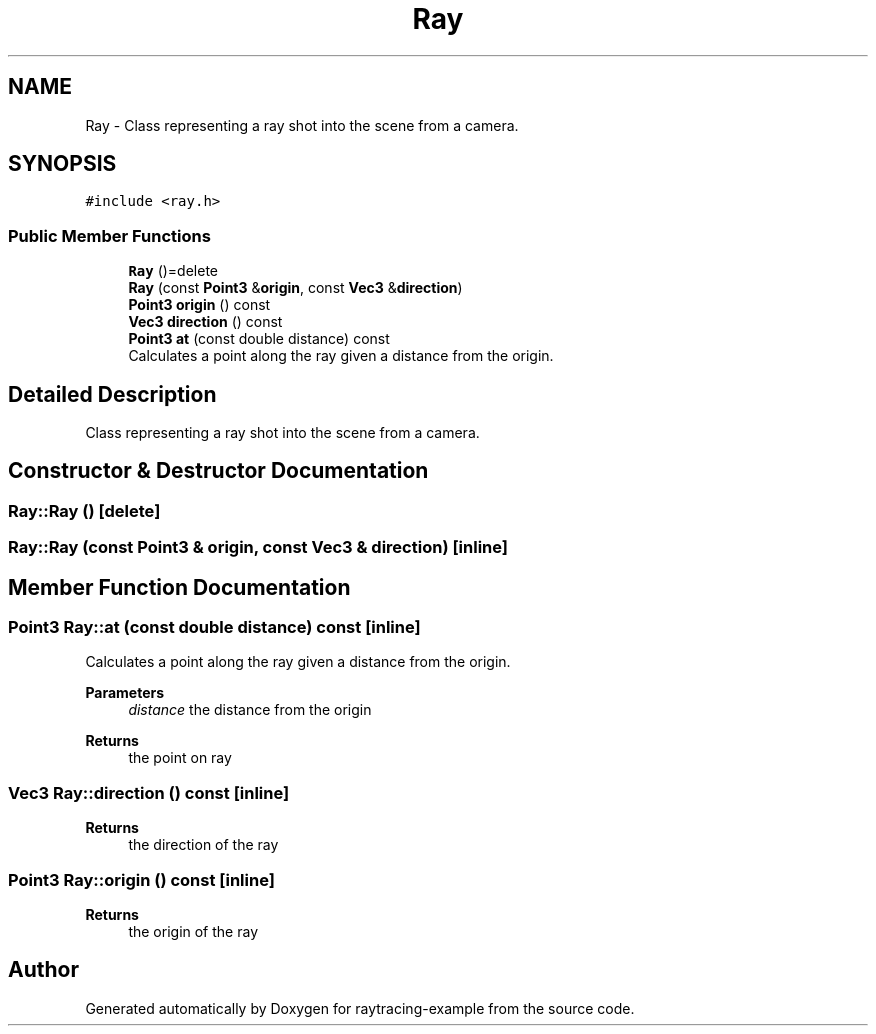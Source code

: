 .TH "Ray" 3 "raytracing-example" \" -*- nroff -*-
.ad l
.nh
.SH NAME
Ray \- Class representing a ray shot into the scene from a camera\&.  

.SH SYNOPSIS
.br
.PP
.PP
\fC#include <ray\&.h>\fP
.SS "Public Member Functions"

.in +1c
.ti -1c
.RI "\fBRay\fP ()=delete"
.br
.ti -1c
.RI "\fBRay\fP (const \fBPoint3\fP &\fBorigin\fP, const \fBVec3\fP &\fBdirection\fP)"
.br
.ti -1c
.RI "\fBPoint3\fP \fBorigin\fP () const"
.br
.ti -1c
.RI "\fBVec3\fP \fBdirection\fP () const"
.br
.ti -1c
.RI "\fBPoint3\fP \fBat\fP (const double distance) const"
.br
.RI "Calculates a point along the ray given a distance from the origin\&. "
.in -1c
.SH "Detailed Description"
.PP 
Class representing a ray shot into the scene from a camera\&. 
.SH "Constructor & Destructor Documentation"
.PP 
.SS "Ray::Ray ()\fC [delete]\fP"

.SS "Ray::Ray (const \fBPoint3\fP & origin, const \fBVec3\fP & direction)\fC [inline]\fP"

.SH "Member Function Documentation"
.PP 
.SS "\fBPoint3\fP Ray::at (const double distance) const\fC [inline]\fP"

.PP
Calculates a point along the ray given a distance from the origin\&. 
.PP
\fBParameters\fP
.RS 4
\fIdistance\fP the distance from the origin 
.RE
.PP
\fBReturns\fP
.RS 4
the point on ray 
.RE
.PP

.SS "\fBVec3\fP Ray::direction () const\fC [inline]\fP"

.PP
\fBReturns\fP
.RS 4
the direction of the ray 
.RE
.PP

.SS "\fBPoint3\fP Ray::origin () const\fC [inline]\fP"

.PP
\fBReturns\fP
.RS 4
the origin of the ray 
.RE
.PP


.SH "Author"
.PP 
Generated automatically by Doxygen for raytracing-example from the source code\&.
